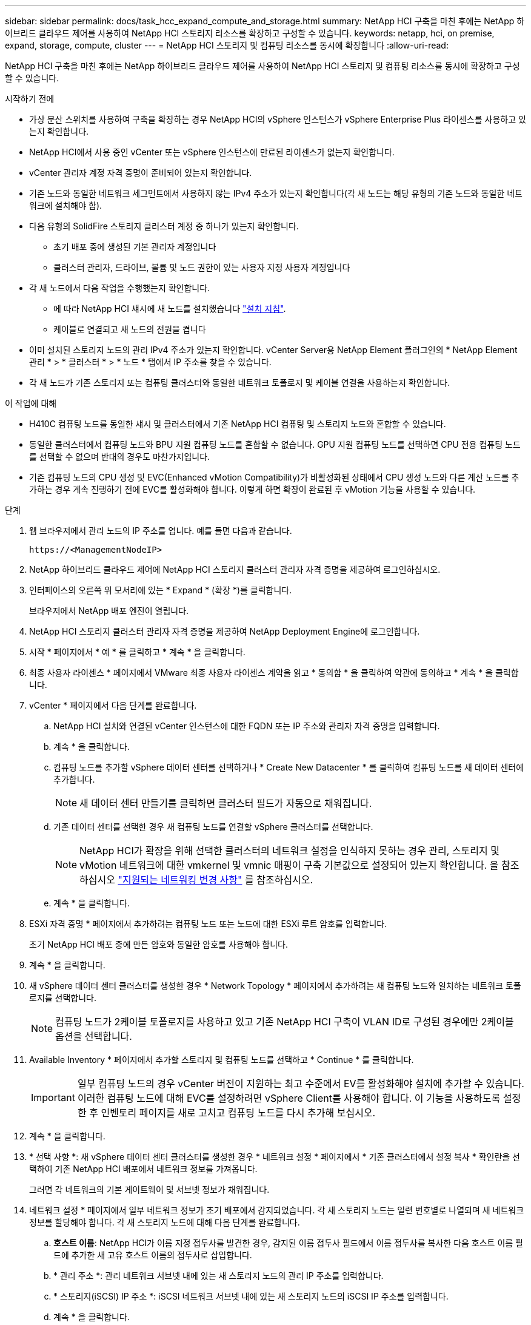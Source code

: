 ---
sidebar: sidebar 
permalink: docs/task_hcc_expand_compute_and_storage.html 
summary: NetApp HCI 구축을 마친 후에는 NetApp 하이브리드 클라우드 제어를 사용하여 NetApp HCI 스토리지 리소스를 확장하고 구성할 수 있습니다. 
keywords: netapp, hci, on premise, expand, storage, compute, cluster 
---
= NetApp HCI 스토리지 및 컴퓨팅 리소스를 동시에 확장합니다
:allow-uri-read: 


[role="lead"]
NetApp HCI 구축을 마친 후에는 NetApp 하이브리드 클라우드 제어를 사용하여 NetApp HCI 스토리지 및 컴퓨팅 리소스를 동시에 확장하고 구성할 수 있습니다.

.시작하기 전에
* 가상 분산 스위치를 사용하여 구축을 확장하는 경우 NetApp HCI의 vSphere 인스턴스가 vSphere Enterprise Plus 라이센스를 사용하고 있는지 확인합니다.
* NetApp HCI에서 사용 중인 vCenter 또는 vSphere 인스턴스에 만료된 라이센스가 없는지 확인합니다.
* vCenter 관리자 계정 자격 증명이 준비되어 있는지 확인합니다.
* 기존 노드와 동일한 네트워크 세그먼트에서 사용하지 않는 IPv4 주소가 있는지 확인합니다(각 새 노드는 해당 유형의 기존 노드와 동일한 네트워크에 설치해야 함).
* 다음 유형의 SolidFire 스토리지 클러스터 계정 중 하나가 있는지 확인합니다.
+
** 초기 배포 중에 생성된 기본 관리자 계정입니다
** 클러스터 관리자, 드라이브, 볼륨 및 노드 권한이 있는 사용자 지정 사용자 계정입니다


* 각 새 노드에서 다음 작업을 수행했는지 확인합니다.
+
** 에 따라 NetApp HCI 섀시에 새 노드를 설치했습니다 link:task_hci_installhw.html["설치 지침"].
** 케이블로 연결되고 새 노드의 전원을 켭니다


* 이미 설치된 스토리지 노드의 관리 IPv4 주소가 있는지 확인합니다. vCenter Server용 NetApp Element 플러그인의 * NetApp Element 관리 * > * 클러스터 * > * 노드 * 탭에서 IP 주소를 찾을 수 있습니다.
* 각 새 노드가 기존 스토리지 또는 컴퓨팅 클러스터와 동일한 네트워크 토폴로지 및 케이블 연결을 사용하는지 확인합니다.


.이 작업에 대해
* H410C 컴퓨팅 노드를 동일한 섀시 및 클러스터에서 기존 NetApp HCI 컴퓨팅 및 스토리지 노드와 혼합할 수 있습니다.
* 동일한 클러스터에서 컴퓨팅 노드와 BPU 지원 컴퓨팅 노드를 혼합할 수 없습니다. GPU 지원 컴퓨팅 노드를 선택하면 CPU 전용 컴퓨팅 노드를 선택할 수 없으며 반대의 경우도 마찬가지입니다.
* 기존 컴퓨팅 노드의 CPU 생성 및 EVC(Enhanced vMotion Compatibility)가 비활성화된 상태에서 CPU 생성 노드와 다른 계산 노드를 추가하는 경우 계속 진행하기 전에 EVC를 활성화해야 합니다. 이렇게 하면 확장이 완료된 후 vMotion 기능을 사용할 수 있습니다.


.단계
. 웹 브라우저에서 관리 노드의 IP 주소를 엽니다. 예를 들면 다음과 같습니다.
+
[listing]
----
https://<ManagementNodeIP>
----
. NetApp 하이브리드 클라우드 제어에 NetApp HCI 스토리지 클러스터 관리자 자격 증명을 제공하여 로그인하십시오.
. 인터페이스의 오른쪽 위 모서리에 있는 * Expand * (확장 *)를 클릭합니다.
+
브라우저에서 NetApp 배포 엔진이 열립니다.

. NetApp HCI 스토리지 클러스터 관리자 자격 증명을 제공하여 NetApp Deployment Engine에 로그인합니다.
. 시작 * 페이지에서 * 예 * 를 클릭하고 * 계속 * 을 클릭합니다.
. 최종 사용자 라이센스 * 페이지에서 VMware 최종 사용자 라이센스 계약을 읽고 * 동의함 * 을 클릭하여 약관에 동의하고 * 계속 * 을 클릭합니다.
. vCenter * 페이지에서 다음 단계를 완료합니다.
+
.. NetApp HCI 설치와 연결된 vCenter 인스턴스에 대한 FQDN 또는 IP 주소와 관리자 자격 증명을 입력합니다.
.. 계속 * 을 클릭합니다.
.. 컴퓨팅 노드를 추가할 vSphere 데이터 센터를 선택하거나 * Create New Datacenter * 를 클릭하여 컴퓨팅 노드를 새 데이터 센터에 추가합니다.
+

NOTE: 새 데이터 센터 만들기를 클릭하면 클러스터 필드가 자동으로 채워집니다.

.. 기존 데이터 센터를 선택한 경우 새 컴퓨팅 노드를 연결할 vSphere 클러스터를 선택합니다.
+

NOTE: NetApp HCI가 확장을 위해 선택한 클러스터의 네트워크 설정을 인식하지 못하는 경우 관리, 스토리지 및 vMotion 네트워크에 대한 vmkernel 및 vmnic 매핑이 구축 기본값으로 설정되어 있는지 확인합니다. 을 참조하십시오 link:task_nde_supported_net_changes.html["지원되는 네트워킹 변경 사항"] 를 참조하십시오.

.. 계속 * 을 클릭합니다.


. ESXi 자격 증명 * 페이지에서 추가하려는 컴퓨팅 노드 또는 노드에 대한 ESXi 루트 암호를 입력합니다.
+
초기 NetApp HCI 배포 중에 만든 암호와 동일한 암호를 사용해야 합니다.

. 계속 * 을 클릭합니다.
. 새 vSphere 데이터 센터 클러스터를 생성한 경우 * Network Topology * 페이지에서 추가하려는 새 컴퓨팅 노드와 일치하는 네트워크 토폴로지를 선택합니다.
+

NOTE: 컴퓨팅 노드가 2케이블 토폴로지를 사용하고 있고 기존 NetApp HCI 구축이 VLAN ID로 구성된 경우에만 2케이블 옵션을 선택합니다.

. Available Inventory * 페이지에서 추가할 스토리지 및 컴퓨팅 노드를 선택하고 * Continue * 를 클릭합니다.
+

IMPORTANT: 일부 컴퓨팅 노드의 경우 vCenter 버전이 지원하는 최고 수준에서 EV를 활성화해야 설치에 추가할 수 있습니다. 이러한 컴퓨팅 노드에 대해 EVC를 설정하려면 vSphere Client를 사용해야 합니다. 이 기능을 사용하도록 설정한 후 인벤토리 페이지를 새로 고치고 컴퓨팅 노드를 다시 추가해 보십시오.

. 계속 * 을 클릭합니다.
. * 선택 사항 *: 새 vSphere 데이터 센터 클러스터를 생성한 경우 * 네트워크 설정 * 페이지에서 * 기존 클러스터에서 설정 복사 * 확인란을 선택하여 기존 NetApp HCI 배포에서 네트워크 정보를 가져옵니다.
+
그러면 각 네트워크의 기본 게이트웨이 및 서브넷 정보가 채워집니다.

. 네트워크 설정 * 페이지에서 일부 네트워크 정보가 초기 배포에서 감지되었습니다. 각 새 스토리지 노드는 일련 번호별로 나열되며 새 네트워크 정보를 할당해야 합니다. 각 새 스토리지 노드에 대해 다음 단계를 완료합니다.
+
.. *호스트 이름*: NetApp HCI가 이름 지정 접두사를 발견한 경우, 감지된 이름 접두사 필드에서 이름 접두사를 복사한 다음 호스트 이름 필드에 추가한 새 고유 호스트 이름의 접두사로 삽입합니다.
.. * 관리 주소 *: 관리 네트워크 서브넷 내에 있는 새 스토리지 노드의 관리 IP 주소를 입력합니다.
.. * 스토리지(iSCSI) IP 주소 *: iSCSI 네트워크 서브넷 내에 있는 새 스토리지 노드의 iSCSI IP 주소를 입력합니다.
.. 계속 * 을 클릭합니다.
+

NOTE: NetApp HCI에서 입력한 IP 주소의 유효성을 확인하는 데 시간이 걸릴 수 있습니다. IP 주소 확인이 완료되면 계속 단추를 사용할 수 있습니다.



. 네트워크 설정 섹션의 * 검토 * 페이지에서 새 노드가 굵은 텍스트로 표시됩니다. 섹션을 변경하려면 다음을 실행합니다.
+
.. 해당 섹션에 대해 * 편집 * 을 클릭합니다.
.. 작업을 마치면 다음 페이지에서 * 계속 * 을 클릭하여 검토 페이지로 돌아갑니다.


. * 선택 사항 *: 클러스터 통계 및 지원 정보를 NetApp이 호스팅하는 Active IQ 서버로 전송하지 않으려면 마지막 확인란의 선택을 취소합니다.
+
이렇게 하면 NetApp HCI에 대한 실시간 상태 및 진단 모니터링이 비활성화됩니다. 이 기능을 비활성화하면 NetApp이 사전에 NetApp HCI를 지원 및 모니터링하여 프로덕션에 영향을 미치기 전에 문제를 감지하고 해결할 수 없습니다.

. 노드 추가 * 를 클릭합니다.
+
NetApp HCI에서 리소스를 추가하고 구성하는 동안 진행률을 모니터링할 수 있습니다.

. * 선택 사항 *: VMware vSphere Web Client(컴퓨팅 노드의 경우) 또는 vCenter Server용 Element 플러그인(스토리지 노드의 경우)에 새 노드가 표시되는지 확인합니다.
+

NOTE: 2노드 스토리지 클러스터를 4개 이상의 노드로 확장한 경우 스토리지 클러스터에서 이전에 사용한 Witness 노드 쌍은 vSphere에서 대기 가상 머신으로 계속 표시됩니다. 새로 확장된 스토리지 클러스터는 이러한 스토리지 클러스터를 사용하지 않으므로 VM 리소스를 회수하려는 경우 link:task_hci_removewn.html["수동으로 제거합니다"] Witness Node 가상 머신



[discrete]
== 자세한 내용을 확인하십시오

* https://www.netapp.com/hybrid-cloud/hci-documentation/["NetApp HCI 리소스 페이지 를 참조하십시오"^]
* https://docs.netapp.com/us-en/vcp/index.html["vCenter Server용 NetApp Element 플러그인"^]
* https://library.netapp.com/ecm/ecm_download_file/ECMLP2856176["NetApp HCI 컴퓨팅 및 스토리지 노드 설치 및 설정 지침"^]
* https://kb.vmware.com/s/article/1003212["VMware 기술 자료: EVC(Enhanced vMotion Compatibility) 프로세서 지원"^]

